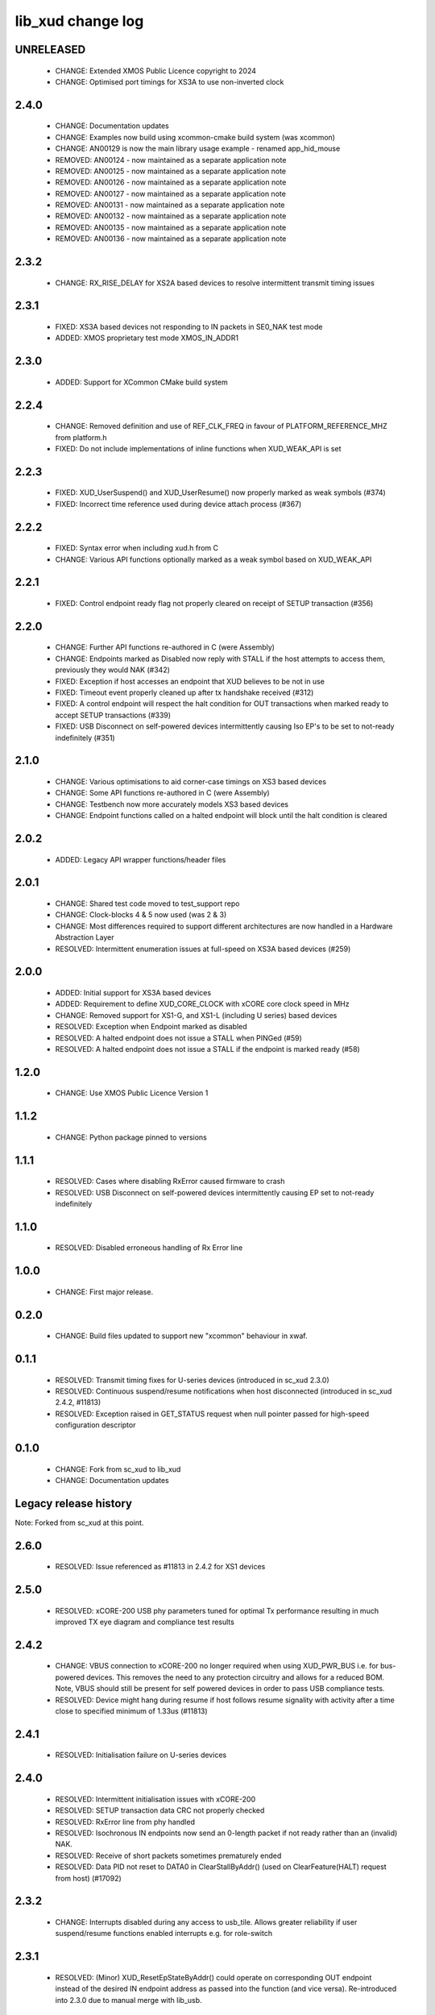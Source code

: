 lib_xud change log
==================

UNRELEASED
----------

  * CHANGE: Extended XMOS Public Licence copyright to 2024
  * CHANGE: Optimised port timings for XS3A to use non-inverted clock

2.4.0
-----

  * CHANGE:   Documentation updates
  * CHANGE:   Examples now build using xcommon-cmake build system (was xcommon)
  * CHANGE:   AN00129 is now the main library usage example - renamed
    app_hid_mouse
  * REMOVED:  AN00124 - now maintained as a separate application note
  * REMOVED:  AN00125 - now maintained as a separate application note
  * REMOVED:  AN00126 - now maintained as a separate application note
  * REMOVED:  AN00127 - now maintained as a separate application note
  * REMOVED:  AN00131 - now maintained as a separate application note
  * REMOVED:  AN00132 - now maintained as a separate application note
  * REMOVED:  AN00135 - now maintained as a separate application note
  * REMOVED:  AN00136 - now maintained as a separate application note

2.3.2
-----

  * CHANGE:   RX_RISE_DELAY for XS2A based devices to resolve intermittent
    transmit timing issues

2.3.1
-----

  * FIXED:     XS3A based devices not responding to IN packets in SE0_NAK test
    mode
  * ADDED:     XMOS proprietary test mode XMOS_IN_ADDR1

2.3.0
-----

  * ADDED:     Support for XCommon CMake build system

2.2.4
-----

  * CHANGE:    Removed definition and use of REF_CLK_FREQ in favour of
    PLATFORM_REFERENCE_MHZ from platform.h
  * FIXED:     Do not include implementations of inline functions when
    XUD_WEAK_API is set

2.2.3
-----

  * FIXED:     XUD_UserSuspend() and XUD_UserResume() now properly marked as
    weak symbols (#374)
  * FIXED:     Incorrect time reference used during device attach process (#367)

2.2.2
-----

  * FIXED:     Syntax error when including xud.h from C
  * CHANGE:    Various API functions optionally marked as a weak symbol based on
    XUD_WEAK_API

2.2.1
-----

  * FIXED:     Control endpoint ready flag not properly cleared on receipt of
    SETUP transaction (#356)

2.2.0
-----

  * CHANGE:    Further API functions re-authored in C (were Assembly)
  * CHANGE:    Endpoints marked as Disabled now reply with STALL if the host
    attempts to access them, previously they would NAK (#342)
  * FIXED:     Exception if host accesses an endpoint that XUD believes to be
    not in use
  * FIXED:     Timeout event properly cleaned up after tx handshake received
    (#312)
  * FIXED:     A control endpoint will respect the halt condition for OUT
    transactions when marked ready to accept SETUP transactions (#339)
  * FIXED:     USB Disconnect on self-powered devices intermittently causing Iso
    EP's to be set to not-ready indefinitely (#351)

2.1.0
-----

  * CHANGE:    Various optimisations to aid corner-case timings on XS3 based
    devices
  * CHANGE:    Some API functions re-authored in C (were Assembly)
  * CHANGE:    Testbench now more accurately models XS3 based devices
  * CHANGE:    Endpoint functions called on a halted endpoint will block until
    the halt condition is cleared

2.0.2
-----

  * ADDED:      Legacy API wrapper functions/header files

2.0.1
-----

  * CHANGE:     Shared test code moved to test_support repo
  * CHANGE:     Clock-blocks 4 & 5 now used (was 2 & 3)
  * CHANGE:     Most differences required to support different architectures are
    now handled in a Hardware Abstraction Layer
  * RESOLVED:   Intermittent enumeration issues at full-speed on XS3A based
    devices (#259)

2.0.0
-----

  * ADDED:      Initial support for XS3A based devices
  * ADDED:      Requirement to define XUD_CORE_CLOCK with xCORE core clock speed
    in MHz
  * CHANGE:     Removed support for XS1-G, and XS1-L (including U series) based
    devices
  * RESOLVED:   Exception when Endpoint marked as disabled
  * RESOLVED:   A halted endpoint does not issue a STALL when PINGed (#59)
  * RESOLVED:   A halted endpoint does not issue a STALL if the endpoint is
    marked ready (#58)

1.2.0
-----

  * CHANGE:     Use XMOS Public Licence Version 1

1.1.2
-----

  * CHANGE:     Python package pinned to versions

1.1.1
-----

  * RESOLVED:   Cases where disabling RxError caused firmware to crash
  * RESOLVED:   USB Disconnect on self-powered devices intermittently causing EP
    set to not-ready indefinitely

1.1.0
-----

  * RESOLVED:   Disabled erroneous handling of Rx Error line

1.0.0
-----

  * CHANGE:     First major release.

0.2.0
-----

  * CHANGE:     Build files updated to support new "xcommon" behaviour in xwaf.

0.1.1
-----

  * RESOLVED:   Transmit timing fixes for U-series devices (introduced in sc_xud
    2.3.0)
  * RESOLVED:   Continuous suspend/resume notifications when host disconnected
    (introduced in sc_xud 2.4.2, #11813)
  * RESOLVED:   Exception raised in GET_STATUS request when null pointer passed
    for high-speed configuration descriptor

0.1.0
-----

  * CHANGE:     Fork from sc_xud to lib_xud
  * CHANGE:     Documentation updates


Legacy release history
----------------------

Note: Forked from sc_xud at this point.


2.6.0
-----
    * RESOLVED:   Issue referenced as #11813 in 2.4.2 for XS1 devices

2.5.0
-----
    * RESOLVED:   xCORE-200 USB phy parameters tuned for optimal Tx performance resulting
      in much improved TX eye diagram and compliance test results

2.4.2
-----
    * CHANGE:     VBUS connection to xCORE-200 no longer required when using XUD_PWR_BUS i.e.
      for bus-powered devices. This removes the need to any protection circuitry and
      allows for a reduced BOM.
      Note, VBUS should still be present for self powered devices in order to pass USB
      compliance tests.
    * RESOLVED:   Device might hang during resume if host follows resume signality with activity
      after a time close to specified minimum of 1.33us (#11813)

2.4.1
-----
    * RESOLVED:   Initialisation failure on U-series devices

2.4.0
-----
    * RESOLVED:   Intermittent initialisation issues with xCORE-200
    * RESOLVED:   SETUP transaction data CRC not properly checked
    * RESOLVED:   RxError line from phy handled
    * RESOLVED:   Isochronous IN endpoints now send an 0-length packet if not ready rather than
      an (invalid) NAK.
    * RESOLVED:   Receive of short packets sometimes prematurely ended
    * RESOLVED:   Data PID not reset to DATA0 in ClearStallByAddr() (used on ClearFeature(HALT)
      request from host) (#17092)

2.3.2
-----
    * CHANGE:     Interrupts disabled during any access to usb_tile. Allows greater reliability
      if user suspend/resume functions enabled interrupts e.g. for role-switch

2.3.1
-----
    * RESOLVED:   (Minor) XUD_ResetEpStateByAddr() could operate on corresponding OUT endpoint
      instead of the desired IN endpoint address as passed into the function (and
      vice versa). Re-introduced into 2.3.0 due to manual merge with lib_usb.

2.3.0
-----
    * ADDED:      Support for XCORE-200 (libxud_x200.a)
    * CHANGE:     Compatibility fixes for XMOS toolset version 14 (dual-issue support etc)

2.2.4
-----
    * RESOLVED:   (Minor) Potential for lock-up when waiting for USB clock on startup. This is is
      avoided by enabling port buffering on the USB clock port. Affects L/G series only.

2.2.3
------
    * RESOLVED:   (Minor) XUD_ResetEpStateByAddr() could operate on corresponding OUT endpoint
      instead of the desired IN endpoint address as passed into the function (and
      vice versa)

2.2.2
-----
    * CHANGE:     Header file comment clarification only

  * Changes to dependencies:

    - sc_usb: 1.0.3rc0 -> 1.0.4alpha0

      + ADDED:      Structs for Audio Class 2.0 Mixer and Extension Units

2.2.1
-----
    * RESOLVED:   Slight optimisations (long jumps replaced with short) to aid inter-packet gaps.

2.2.0
-----
    * CHANGE:     Timer usage optimisation - usage reduced by one.
    * CHANGE:     OTG Flags register explicitly cleared at start up - useful if previously running
      in host mode after a soft-reboot.

2.1.1
-----
    * ADDED:      Warning emitted when number of cores is greater than 6

2.1.0
-----
    * CHANGE:     XUD no longer takes a additional chanend parameter for enabling USB test-modes.
      Test-modes are now enabled via a XUD_SetTestMode() function using a chanend
      relating to Endpoint 0. This change was made to reduce chanend usage only.

2.0.1
-----
    * RESOLVED:   (Minor) Error when building module_xud in xTimeComposer due to invalid project
      files.

2.0.0
-----
    * CHANGE:     All XUD functions now return XUD_Result_t. Functions that previously returned
      a buffer length (e.g. XUD_GetBuffer) now require a length param (passed by
      reference.
    * CHANGE:     Endpoint ready flags are now reset on bus-reset (if XUD_STATUS_ENABLE used). This
      means an endpoint can avoid sending/receiving stale data after a bus-reset.
    * CHANGE:     Reset notifications are now longer hand-shaken back to XUD_Manager in
      XUD_ResetEndpoint. This reduces the possibility of an Endpoint breaking timing
      of USB handshake signalling through bad code. XUD functions now check reseting flag
      to avoid race condition.
    * CHANGE:     XUD_SetReady_In now implemented using XUD_SetReady_InPtr (previously was duplicated
      code.
    * CHANGE:     XUD_ResetEndpoint now in XC. Previously was an ASM wrapper.
    * CHANGE:     Modifications to xud.h including the use of macros from xccompat.h such that it
      can be included from .c files.
    * CHANGE:     XUD_BusSpeed type renamed to XUD_BusSpeed_t in line with naming conventions
    * CHANGE:     XUD_SetData_Select now takes a reference to XUD_Result_t instead an int
    * CHANGE:     XUD_GetData_Select now takes an additional XUD_Result_t parameter by reference
    * CHANGE:     XUD_GetData_Select now returns XUD_RES_ERR instead of a 0 length on packet error
      (e.g. PID sequence error).
    * CHANGE:     XUD_SetDevAddr now returns XUD_Result_t

  * Changes to dependencies:

    - sc_usb: 1.0.2beta1 -> 1.0.3rc0

      + CHANGE:     Various descriptor structures added, particularly for Audio Class
      + CHANGE:     Added ComposeSetupBuffer() for creating a buffer from a USB_Setup_Packet_t
      + CHANGE:     Various function prototypes now using macros from xccompat.h such that then can be

1.0.3
-----
    * RESOLVED:   (Minor) ULPI data-lines driven hard low and XMOS pull-up on STP line disabled
      before taking the USB phy out of reset. Previously the phy could clock in
      erroneous data before the XMOS ULPI interface was initialised causing potential
      connection issues on initial startup. This affects L/G series libraries only.
    * RESOLVED:   (Minor) Fixes to improve memory usage such as adding missing resource usage
      symbols/elimination blocks to assembly file and inlining support functions where
      appropriate.
    * RESOLVED:   (Minor) Moved to using supplied tools support for communicating with the USB tile
      rather than custom implementation (affects U-series lib only).

  * Changes to dependencies:

    - sc_usb: 1.0.1beta1 -> 1.0.2beta1

      + ADDED:   USB_BMREQ_D2H_VENDOR_DEV and USB_BMREQ_D2H_VENDOR_DEV defines for vendor device requests

1.0.2
-----
    * ADDED:      Re-instated support for G devices (xud_g library)

1.0.1
-----
    * CHANGE:     Power signalling state machines simplified in order to reduce memory usage
    * RESOLVED:   (Minor) Reduced delay before transmitting k-chirp for high-speed mode, this
      improves high-speed handshake reliability on some hosts
    * RESOLVED:   (Major) Resolved a compatibility issue with Intel USB 3.0 xHCI host
      controllers relating to tight inter-packet timing resulting in packet loss

1.0.0
-----
    * Initial stand-alone release

